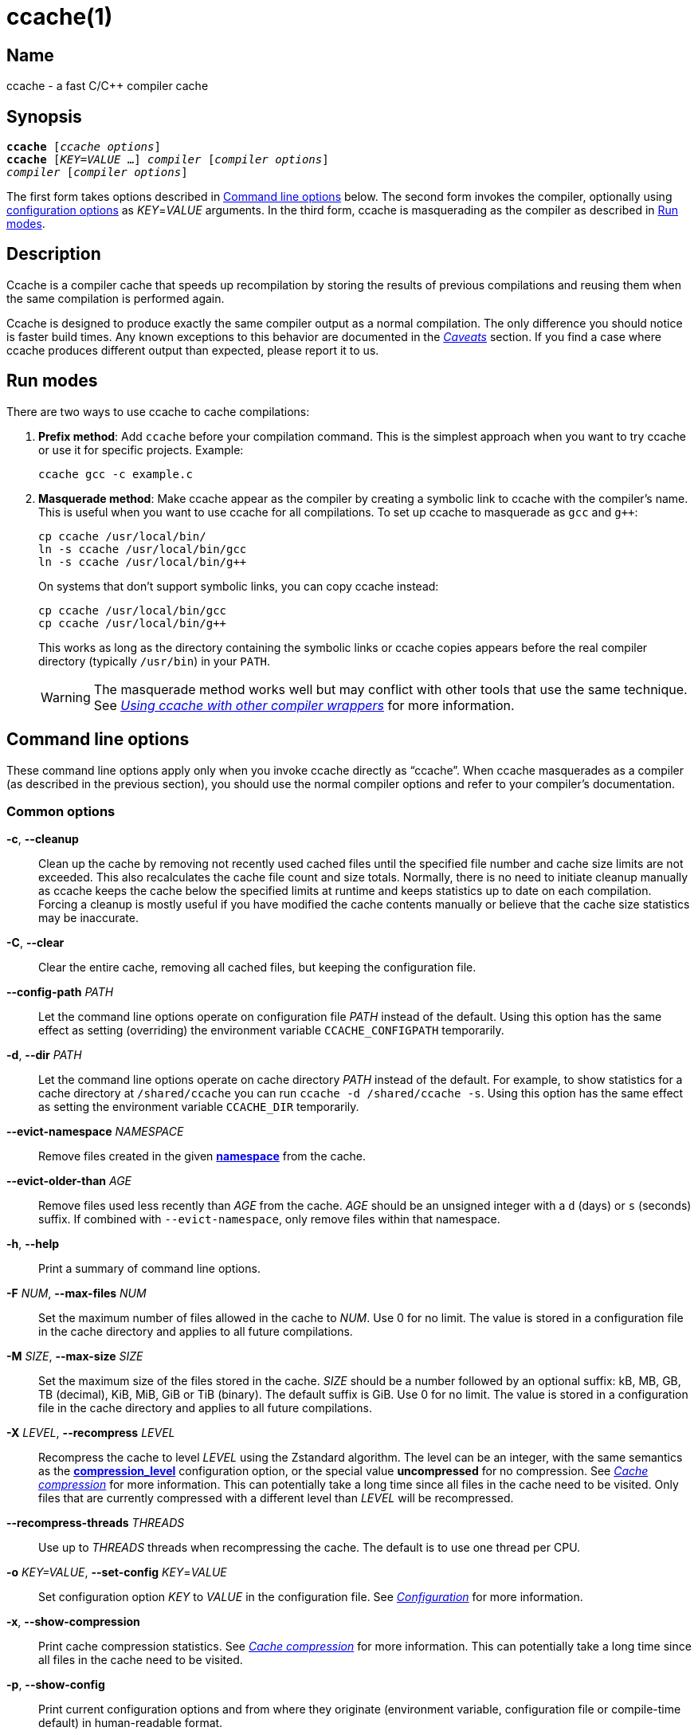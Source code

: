 = ccache(1)
:mansource: Ccache {revnumber}

== Name

ccache - a fast C/C++ compiler cache


== Synopsis

[verse]
*ccache* [_ccache options_]
*ccache* [_KEY_=_VALUE_ ...] _compiler_ [_compiler options_]
_compiler_ [_compiler options_]

The first form takes options described in <<Command line options>> below. The
second form invokes the compiler, optionally using <<Configuration,configuration
options>> as _KEY_=_VALUE_ arguments. In the third form, ccache is masquerading
as the compiler as described in <<Run modes>>.


== Description

Ccache is a compiler cache that speeds up recompilation by storing the results
of previous compilations and reusing them when the same compilation is performed
again.

Ccache is designed to produce exactly the same compiler output as a normal
compilation. The only difference you should notice is faster build times. Any
known exceptions to this behavior are documented in the _<<Caveats>>_ section.
If you find a case where ccache produces different output than expected, please
report it to us.


== Run modes

There are two ways to use ccache to cache compilations:

1. *Prefix method*: Add `ccache` before your compilation command. This is the
   simplest approach when you want to try ccache or use it for specific
   projects. Example:
+
-------------------------------------------------------------------------------
ccache gcc -c example.c
-------------------------------------------------------------------------------
+
2. *Masquerade method*: Make ccache appear as the compiler by creating a
   symbolic link to ccache with the compiler's name. This is useful when you
   want to use ccache for all compilations. To set up ccache to masquerade as
   `gcc` and `g++`:
+
-------------------------------------------------------------------------------
cp ccache /usr/local/bin/
ln -s ccache /usr/local/bin/gcc
ln -s ccache /usr/local/bin/g++
-------------------------------------------------------------------------------
+
On systems that don't support symbolic links, you can copy ccache instead:
+
-------------------------------------------------------------------------------
cp ccache /usr/local/bin/gcc
cp ccache /usr/local/bin/g++
-------------------------------------------------------------------------------
+
This works as long as the directory containing the symbolic links or ccache copies
appears before the real compiler directory (typically `/usr/bin`) in your `PATH`.
+
WARNING: The masquerade method works well but may conflict with other tools that
use the same technique. See _<<Using ccache with other compiler wrappers>>_ for
more information.


== Command line options

These command line options apply only when you invoke ccache directly as "`ccache`".
When ccache masquerades as a compiler (as described in the previous section), you
should use the normal compiler options and refer to your compiler's documentation.


=== Common options

*-c*, *--cleanup*::

    Clean up the cache by removing not recently used cached files until the
    specified file number and cache size limits are not exceeded. This also
    recalculates the cache file count and size totals. Normally, there is no
    need to initiate cleanup manually as ccache keeps the cache below the
    specified limits at runtime and keeps statistics up to date on each
    compilation. Forcing a cleanup is mostly useful if you have modified the
    cache contents manually or believe that the cache size statistics may be
    inaccurate.

*-C*, *--clear*::

    Clear the entire cache, removing all cached files, but keeping the
    configuration file.

*--config-path* _PATH_::

    Let the command line options operate on configuration file _PATH_ instead of
    the default. Using this option has the same effect as setting (overriding)
    the environment variable `CCACHE_CONFIGPATH` temporarily.

*-d*, *--dir* _PATH_::

    Let the command line options operate on cache directory _PATH_ instead of
    the default. For example, to show statistics for a cache directory at
    `/shared/ccache` you can run `ccache -d /shared/ccache -s`. Using this option
    has the same effect as setting the environment variable `CCACHE_DIR`
    temporarily.

*--evict-namespace* _NAMESPACE_::

    Remove files created in the given <<config_namespace,*namespace*>> from the
    cache.

*--evict-older-than* _AGE_::

    Remove files used less recently than _AGE_ from the cache. _AGE_ should be
    an unsigned integer with a `d` (days) or `s` (seconds) suffix. If combined
    with `--evict-namespace`, only remove files within that namespace.

*-h*, *--help*::

    Print a summary of command line options.

*-F* _NUM_, *--max-files* _NUM_::

    Set the maximum number of files allowed in the cache to _NUM_. Use 0 for no
    limit. The value is stored in a configuration file in the cache directory
    and applies to all future compilations.

*-M* _SIZE_, *--max-size* _SIZE_::

    Set the maximum size of the files stored in the cache. _SIZE_ should be a
    number followed by an optional suffix: kB, MB, GB, TB (decimal), KiB, MiB,
    GiB or TiB (binary). The default suffix is GiB. Use 0 for no limit. The
    value is stored in a configuration file in the cache directory and applies
    to all future compilations.

*-X* _LEVEL_, *--recompress* _LEVEL_::

    Recompress the cache to level _LEVEL_ using the Zstandard algorithm. The
    level can be an integer, with the same semantics as the
    <<config_compression_level,*compression_level*>> configuration option, or
    the special value *uncompressed* for no compression. See
    _<<Cache compression>>_ for more information. This can potentially take a
    long time since all files in the cache need to be visited. Only files that
    are currently compressed with a different level than _LEVEL_ will be
    recompressed.

*--recompress-threads* _THREADS_::

    Use up to _THREADS_ threads when recompressing the cache. The default is to
    use one thread per CPU.

*-o* _KEY=VALUE_, *--set-config* _KEY_=_VALUE_::

    Set configuration option _KEY_ to _VALUE_ in the configuration file. See
    _<<Configuration>>_ for more information.

*-x*, *--show-compression*::

    Print cache compression statistics. See _<<Cache compression>>_ for more
    information. This can potentially take a long time since all files in the
    cache need to be visited.

*-p*, *--show-config*::

    Print current configuration options and from where they originate
    (environment variable, configuration file or compile-time default) in
    human-readable format.

*--show-log-stats*::

    Print statistics counters from the stats log in human-readable format. See
    <<config_stats_log,*stats_log*>>. Use `-v`/`--verbose` once or twice for
    more details.

*-s*, *--show-stats*::

    Print a summary of configuration and statistics counters in human-readable
    format. Use `-v`/`--verbose` once or twice for more details. See
    <<_cache_statistics,Cache statistics>> for more information.

*-v*, *--verbose*::

    Increase verbosity. The option can be given multiple times.

*-V*, *--version*::

    Print version and copyright information.

*-z*, *--zero-stats*::

    Zero the cache statistics (but not the configuration options).


=== Options for remote file-based storage

*--trim-dir* _PATH_::

    Remove not recently used files from directory _PATH_ until it is at most the
    size specified by `--trim-max-size`.
+
WARNING: Don't use this option to trim the local cache. To trim the local cache
directory to a certain size, use `CCACHE_MAXSIZE=_SIZE_ ccache -c`.

*--trim-max-size* _SIZE_::

    Specify the maximum size for `--trim-dir`. _SIZE_ should be a number
    followed by an optional suffix: kB, MB, GB, TB (decimal), KiB, MiB, GiB or
    TiB (binary). The default suffix is GiB. Use 0 for no limit.

*--trim-method* _METHOD_::

    Specify the method to trim a directory with `--trim-dir`. Possible values
    are:
+
--
*atime*::
    LRU (least recently used) using the file access timestamp. This is the
    default.
*mtime*::
    LRU (least recently used) using the file modification timestamp.
--

*--trim-recompress* _LEVEL_::

    Recompress to level _LEVEL_ using the Zstandard algorithm when using
    `--trim-dir`. The level can be an integer, with the same semantics as the
    <<config_compression_level,*compression_level*>> configuration option, or
    the special value *uncompressed* for no compression. See
    _<<Cache compression>>_ for more information. This can potentially take a
    long time since all files in the cache need to be visited. Only files that
    are currently compressed with a different level than _LEVEL_ will be
    recompressed.

*--trim-recompress-threads* _THREADS_::

    Recompress using up to _THREADS_ threads with `--trim-recompress`. The
    default is to use one thread per CPU.


=== Options for scripting or debugging

*--checksum-file* _PATH_::

    Print the checksum (128 bit XXH3) of the file at _PATH_ (`-` for standard
    input).

*--extract-result* _PATH_::

    Extract data stored in the result file at _PATH_ (`-` for standard input).
    The data will be written to `ccache-result.*` files in to the current
    working directory. This option is only useful when debugging ccache and its
    behavior.

*--format* _FORMAT_::

    Specify format for `--print-log-stats` and `--print-stats`. Possible values
    are:
+
--
*tab*::
    Tab separated. This is the default.
*json*::
    JSON formatted.
--

*-k* _KEY_, *--get-config* _KEY_::

    Print the value of configuration option _KEY_. See _<<Configuration>>_ for
    more information.

*--hash-file* _PATH_::

    Print the hash (160 bit BLAKE3) of the file at _PATH_ (`-` for standard
    input). This is only useful when debugging ccache and its behavior.

*--inspect* _PATH_::

    Print the content of a result or manifest file at _PATH_ (`-` for standard
    input) to standard output in human-readable format. File content embedded in
    a result file will however not be printed; use `--extract-result` to extract
    the file content. This option is only useful when debugging ccache and its
    behavior.

*--print-log-stats*::

    Print statistics counters from the stats log in machine-parsable
    (tab-separated or JSON) format. See <<config_stats_log,*stats_log*>> and
    `--format`.

*--print-stats*::

    Print statistics counter IDs and corresponding values in machine-parsable
    (tab-separated or JSON) format. See `--format`.

*--print-version*::

    Print version and don't do anything else.


=== Extra options

When run as a compiler, ccache usually just takes the same command line options
as the compiler you are using. The only exception to this is the option
`--ccache-skip`. That option can be used to tell ccache to avoid interpreting
the next option in any way and to pass it along to the compiler as-is.

NOTE: `--ccache-skip` currently only tells ccache not to interpret the next
option as a special compiler option -- the option will still be included in the
direct mode hash.

The reason this can be important is that ccache does need to parse the command
line and determine what is an input filename and what is a compiler option, as
it needs the input filename to determine the name of the resulting object file
(among other things). The heuristic ccache uses when parsing the command line
is that any argument that exists as a file is treated as an input file name. By
using `--ccache-skip` you can force an option to not be treated as an input
file name and instead be passed along to the compiler as a command line option.

Another case where `--ccache-skip` can be useful is if ccache interprets an
option specially but shouldn't, since the option has another meaning for your
compiler than what ccache thinks.

See also <<config_ignore_options,*ignore_options*>>.


== Configuration

You can customize ccache's behavior using configuration files and environment
variables. Configuration options are processed in the following order of
priority (highest first):

1. Command line settings in _KEY_=_VALUE_ form. Example:
+
-------------------------------------------------------------------------------
ccache debug=true compiler_check="%compiler% --version" gcc -c example.c
-------------------------------------------------------------------------------
2. Environment variables starting with `CCACHE_`.
3. The cache-specific configuration file (see below).
4. The system-wide (read-only) configuration file `<sysconfdir>/ccache.conf`
   (typically `/etc/ccache.conf` or `/usr/local/etc/ccache.conf`).
5. Compile-time defaults.

If the environment variable `CCACHE_CONFIGPATH` is set, it specifies the
configuration file path, and the system configuration file will be ignored.


=== Location of the configuration file

The location of the cache-specific configuration file is determined like this on
non-Windows systems:

1. If `CCACHE_CONFIGPATH` is set, use that path.
2. Otherwise, if the environment variable `CCACHE_DIR` is set then use
   `$CCACHE_DIR/ccache.conf`.
3. Otherwise, if <<config_cache_dir,*cache_dir*>> is set in the system
   configuration file then use `<cache_dir>/ccache.conf`.
4. Otherwise, if there is a legacy `$HOME/.ccache` directory then use
   `$HOME/.ccache/ccache.conf`.
5. Otherwise, if `XDG_CONFIG_HOME` is set then use
   `$XDG_CONFIG_HOME/ccache/ccache.conf`.
6. Otherwise, use
   `$HOME/Library/Preferences/ccache/ccache.conf` (macOS) or
   `$HOME/.config/ccache/ccache.conf` (other systems).

On Windows, this is the method used to find the configuration file:

1. If `CCACHE_CONFIGPATH` is set, use that path.
2. Otherwise, if the environment variable `CCACHE_DIR` is set then use
   `%CCACHE_DIR%/ccache.conf`.
3. Otherwise, if <<config_cache_dir,*cache_dir*>> is set in the system
   configuration file then use `<cache_dir>\ccache.conf`. The
   system-wide configuration on Windows is
   `%ALLUSERSPROFILE%\ccache\ccache.conf` by default. The `ALLUSERSPROFILE`
   environment variable is usually `C:\ProgramData`.
4. Otherwise, if there is a legacy `%USERPROFILE%\.ccache` directory then use
   `%USERPROFILE%\.ccache\ccache.conf`.
5. Otherwise, use `%LOCALAPPDATA%\ccache\ccache.conf` if it exists.
6. Otherwise, use `%APPDATA%\ccache\ccache.conf`.

See also the <<config_cache_dir,*cache_dir*>> configuration option for how the
cache directory location is determined.


=== Configuration value syntax

All configuration values support expansion of environment variables. The syntax
is similar to POSIX shell syntax: `$VAR` or `${VAR}`. Both variants will expand
to the value of the environment variable `VAR`.

Two consecutive dollar signs (`$$`) will expand to a single dollar sign (`$`).


=== Configuration file syntax

Configuration files are in a simple "`key = value`" format, one option per line.
Lines starting with a hash sign are comments. Blank lines are ignored, as is
whitespace surrounding keys and values. Example:

-------------------------------------------------------------------------------
# Set maximum cache size to 10 GB:
max_size = 10GB
-------------------------------------------------------------------------------

=== Boolean values

Some configuration options are boolean values (i.e. truth values). In a
configuration file, such values must be set to the string *true* or *false*. For
the corresponding environment variables, the semantics are a bit different:

* A set environment variable means "`true`" (even if set to the empty string).
* The following case-insensitive negative values are considered an error
  (instead of surprising the user): *0*, *false*, *disable* and *no*.
* An unset environment variable means "`false`".

Each boolean environment variable also has a negated form starting with
`CCACHE_NO`. For example, `CCACHE_COMPRESS` can be set to force compression and
`CCACHE_NOCOMPRESS` can be set to force no compression.


=== Configuration options

Below is a list of available configuration options. The corresponding
environment variable name is indicated in parentheses after each configuration
option key.

[#config_absolute_paths_in_stderr]
*absolute_paths_in_stderr* (*CCACHE_ABSSTDERR*)::

    This option specifies whether ccache should rewrite relative paths in the
    compiler's textual output (standard error and standard output) to absolute
    paths. This can be useful if you use <<config_base_dir,*base_dir*>> with a
    build system (e.g. CMake with the "Unix Makefiles" generator) that executes
    the compiler in a different working directory, which makes relative paths in
    compiler errors or warnings incorrect. The default is false.

[#config_base_dir]
*base_dir* (*CCACHE_BASEDIR*)::

    This option specifies one or more absolute directory paths (separated by
    semicolon on Windows, colon on other systems). When set, ccache converts
    absolute paths to relative paths before hashing, but only for paths that
    start with one of the specified base directories.
+
This enables cache sharing between compilations in different directories, even
when the project uses absolute paths. See
<<Compiling in different directories>>_ for more details. When empty (the
default), no path rewriting occurs.
+
Avoid using `/` as the base directory as this will also rewrite system header
paths, which is usually counterproductive.
+
Example scenario: Alice works in `/home/alice/project1/build` and compiles like
this:
+
-------------------------------------------------------------------------------
ccache gcc -I/usr/include/example -I/home/alice/project2/include -c /home/alice/project1/src/example.c
-------------------------------------------------------------------------------
+
Here is what ccache will actually execute for different *base_dir* settings:
+
-------------------------------------------------------------------------------
# Current working directory: /home/alice/project1/build

# With base_dir = /:
gcc -I../../../../usr/include/example -I../../project2/include -c ../src/example.c

# With base_dir = /home or /home/alice:
gcc -I/usr/include/example -I../../project2/include -c ../src/example.c

# With base_dir = /home/alice/project1 or /home/alice/project1/src:
gcc -I/usr/include/example -I/home/alice/project2/include -c ../src/example.c
-------------------------------------------------------------------------------
+
If Bob stores the same projects in `/home/bob/stuff` and both users set
*base_dir* to `/home` or `/home/$USER`, they will share cache hits because the
rewritten command lines will be identical:
+
-------------------------------------------------------------------------------
# Current working directory: /home/bob/stuff/project1/build

# With base_dir = /home or /home/bob:
gcc -I/usr/include/example -I../../project2/include -c ../src/example.c
-------------------------------------------------------------------------------
+
Without *base_dir* there will be a cache miss since the absolute paths will
differ. With *base_dir* set to `/` there will be a cache miss since the relative
path to `/usr/include/example` will be different. With *base_dir* set to
`/home/bob/stuff/project1` there will a cache miss since the path to project2
will be a different absolute path.
+
WARNING: Rewriting absolute paths to relative is kind of a brittle hack. It
works OK in many cases, but there might be cases where things break. One known
issue is that absolute paths are not reproduced in dependency files, which can
mess up dependency detection in tools like Make and Ninja. If possible, use
relative paths in the first place instead of using *base_dir*.

[#config_cache_dir]
*cache_dir* (*CCACHE_DIR*)::

    This option specifies where ccache will keep its cached compiler outputs.
+
On non-Windows systems, the default is `$HOME/.ccache` if such a directory
exists, otherwise `$XDG_CACHE_HOME/ccache` if `XDG_CACHE_HOME` is set, otherwise
`$HOME/Library/Caches/ccache` (macOS) or `$HOME/.cache/ccache` (other systems).
+
On Windows, the default is `%USERPROFILE%\.ccache` if such a directory exists,
otherwise `%LOCALAPPDATA%\ccache`.
+
WARNING: Previous ccache versions defaulted to storing the cache in
`%APPDATA%\ccache` on Windows. This can result in large network file transfers
of the cache in domain environments and similar problems. Please check this
directory for cache directories and either delete them or the whole directory,
or move them to the `%LOCALAPPDATA%\ccache` directory.
+
See also _<<Location of the configuration file>>_.

[#config_compiler]
*compiler* (*CCACHE_COMPILER* or (deprecated) *CCACHE_CC*)::

    This option can be used to force the name of the compiler to use. If set to
    the empty string (which is the default), ccache works it out from the
    command line.

[#config_compiler_check]
*compiler_check* (*CCACHE_COMPILERCHECK*)::

    By default, ccache includes the modification time ("`mtime`") and size of
    the compiler in the hash to ensure that results retrieved from the cache
    are accurate. If compiler plugins are used, these plugins will also be
    added to the hash. This option can be used to select another strategy.
    Possible values are:
+
--
*content*::
    Hash the content of the compiler binary. This makes ccache very slightly
    slower compared to *mtime*, but makes it cope better with compiler upgrades
    during a build bootstrapping process.
*mtime*::
    Hash the compiler's mtime and size, which is fast. This is the default.
*none*::
    Don't hash anything. This may be good for situations where you can safely
    use the cached results even though the compiler's mtime or size has changed
    (e.g. if the compiler is built as part of your build system and the
    compiler's source has not changed, or if the compiler only has changes that
    don't affect code generation). You should only use *none* if you know what
    you are doing.
*string:value*::
    Hash *value*. This can for instance be a compiler revision number or
    another string that the build system generates to identify the compiler.
_a command string_::
    Hash the standard output and standard error output of the specified
    command. The string will be split on whitespace to find out the command and
    arguments to run. No other interpretation of the command string will be
    done, except that the special word *%compiler%* will be replaced with the
    path to the compiler. Several commands can be specified with semicolon as
    separator. Examples:
+
----
%compiler% -v
----
+
----
%compiler% -dumpmachine; %compiler% -dumpversion
----
+
You should make sure that the specified command is as fast as possible since it
will be run once for each ccache invocation.
+
Identifying the compiler using a command is useful if you want to avoid cache
misses when the compiler has been rebuilt but not changed.
+
Another case is when the compiler (as seen by ccache) actually isn't the real
compiler but another compiler wrapper -- in that case, the default *mtime*
method will hash the mtime and size of the other compiler wrapper, which means
that ccache won't be able to detect a compiler upgrade. Using a suitable command
to identify the compiler is thus safer, but it's also slower, so you should
consider continue using the *mtime* method in combination with the
*prefix_command* option if possible. See
_<<Using ccache with other compiler wrappers>>_.
--

[#config_compiler_type]
*compiler_type* (*CCACHE_COMPILERTYPE*)::

    Ccache normally guesses the compiler type based on the compiler name. The
    *compiler_type* option lets you force a compiler type. This can be useful
    if the compiler has a non-standard name but is actually one of the known
    compiler types. Possible values are:
+
--
*auto*::
    Guess one of the types below based on the compiler name (following
    symlinks). This is the default.
*clang*::
    Clang-based compiler.
*clang-cl*::
    clang-cl.
*gcc*::
    GCC-based compiler.
*icl*::
    Intel compiler on Windows.
*icx*::
    Intel LLVM-based compiler.
*icx-cl*::
    Intel LLVM-based MSVC-compatible compiler.
*msvc*::
    Microsoft Visual C++ (MSVC).
*nvcc*::
    NVCC (CUDA) compiler.
*other*::
    Any compiler other than the known types.
--

[#config_compression]
*compression* (*CCACHE_COMPRESS* or *CCACHE_NOCOMPRESS*, see _<<Boolean values>>_ above)::

    If true, ccache will compress data it puts in the cache. However, this
    option has no effect on how files are retrieved from the cache; compressed
    and uncompressed results will still be usable regardless of this option.
    The default is true.
+
Compression is done using the Zstandard algorithm. The algorithm is fast enough
that there should be little reason to turn off compression to gain performance.
One exception is if the cache is located on a compressed file system, in which
case the compression performed by ccache of course is redundant.
+
Compression will be disabled if file cloning (the
<<config_file_clone,*file_clone*>> option) or hard linking (the
<<config_hard_link,*hard_link*>> option) is enabled.

[#config_compression_level]
*compression_level* (*CCACHE_COMPRESSLEVEL*)::

    This option determines the level at which ccache will compress object files
    using the real-time compression algorithm Zstandard. It only has effect if
    <<config_compression,*compression*>> is enabled (which it is by default).
    Zstandard is extremely fast for decompression and very fast for compression
    for lower compression levels. The default is 0.
+
Semantics of *compression_level*:
+
--
*> 0*::
    A positive value corresponds to normal Zstandard compression levels. Lower
    levels (e.g. *1*) mean faster compression but worse compression ratio.
    Higher levels (e.g. *19*) mean slower compression but better compression
    ratio. The maximum possible value depends on the libzstd version, but at
    least up to 19 is available for all versions. Decompression speed is
    essentially the same for all levels. As a rule of thumb, use level 5 or
    lower since higher levels may slow down compilations noticeably. Higher
    levels are however useful when recompressing the cache with command line
    option `-X`/`--recompress`.
*< 0*::
    A negative value corresponds to Zstandard's "`ultra-fast`" compression
    levels, which are even faster than level 1 but with less good compression
    ratios. For instance, level *-3* corresponds to `--fast=3` for the `zstd`
    command line tool. In practice, there is little use for levels lower than
    *-5* or so.
*0* (default)::
    The value *0* means that ccache will choose a suitable level, currently
    *1*.
--
+
See the http://zstd.net[Zstandard documentation] for more information.

[#config_cpp_extension]
*cpp_extension* (*CCACHE_EXTENSION*)::

    This option can be used to force a certain extension for the intermediate
    preprocessed file. The default is to automatically determine the extension
    to use for intermediate preprocessor files based on the type of file being
    compiled, but that sometimes doesn't work. For example, when using the
    "`aCC`" compiler on HP-UX, set the cpp extension to *i*.

[#config_debug]
*debug* (*CCACHE_DEBUG* or *CCACHE_NODEBUG*, see _<<Boolean values>>_ above)::

    If true, enable the debug mode. The debug mode creates per-object debug
    files that are helpful when debugging unexpected cache misses. Note however
    that ccache performance will be reduced slightly. See _<<Cache debugging>>_
    for more information. The default is false.

[#config_debug_dir]
*debug_dir* (*CCACHE_DEBUGDIR*)::

    Specifies where to write per-object debug files if the <<config_debug,debug
    mode>> is enabled. If set to the empty string, the files will be written
    next to the object file. If set to a directory, the debug files will be
    written with full absolute paths in that directory, creating it if needed.
    The default is the empty string.
+
For example, if *debug_dir* is set to `/example`, the current working directory
is `/home/user` and the object file is `build/output.o` then the debug log will
be written to `/example/home/user/build/output.o.ccache-log`. See also
_<<Cache debugging>>_.

[#config_debug_level]
*debug_level* (*CCACHE_DEBUGLEVEL*)::

    Specifies the amount of information that is written when the
    <<config_debug,debug mode>> is enabled. See _<<Cache debugging>>_ for more
    information. The default is 2.

[#config_depend_mode]
*depend_mode* (*CCACHE_DEPEND* or *CCACHE_NODEPEND*, see _<<Boolean values>>_ above)::

    If true, the depend mode will be used. The default is false. See
    _<<The depend mode>>_.

[#config_direct_mode]
*direct_mode* (*CCACHE_DIRECT* or *CCACHE_NODIRECT*, see _<<Boolean values>>_ above)::

    If true, the direct mode will be used. The default is true. See
    _<<The direct mode>>_.

[#config_disable]
*disable* (*CCACHE_DISABLE* or *CCACHE_NODISABLE*, see _<<Boolean values>>_ above)::

    When true, ccache will just call the real compiler, bypassing the cache
    completely. The default is false.
+
It is also possible to disable ccache for a specific source code file by adding
the string `ccache:disable` in a comment in the first 4096 bytes of the file.

[#config_extra_files_to_hash]
*extra_files_to_hash* (*CCACHE_EXTRAFILES*)::

    This option is a list of paths to files that ccache will include in the the
    hash sum that identifies the build. The list separator is semicolon on
    Windows systems and colon on other systems.

[#config_file_clone]
*file_clone* (*CCACHE_FILECLONE* or *CCACHE_NOFILECLONE*, see _<<Boolean values>>_ above)::

    If true, ccache will attempt to use file cloning (also known as "`copy on
    write`", "`CoW`" or "`reflinks`") to store and fetch cached compiler
    results. *file_clone* has priority over <<config_hard_link,*hard_link*>>.
    The default is false.
+
Files stored by cloning cannot be compressed, so the cache size will likely be
significantly larger if this option is enabled. However, performance may be
improved depending on the use case.
+
Unlike the <<config_hard_link,*hard_link*>> option, *file_clone* is completely
safe to use, but not all file systems support the feature. For such file
systems, ccache will fall back to use plain copying (or hard links if
<<config_hard_link,*hard_link*>> is enabled).

[#config_hard_link]
*hard_link* (*CCACHE_HARDLINK* or *CCACHE_NOHARDLINK*, see _<<Boolean values>>_ above)::

    If true, ccache will attempt to use hard links to store and fetch cached
    object files. The default is false.
+
Files stored via hard links cannot be compressed, so the cache size will likely
be significantly larger if this option is enabled. However, performance may be
improved depending on the use case.
+
WARNING: Do not enable this option unless you are aware of these caveats:
+
* If the resulting file is modified, the file in the cache will also be
  modified since they share content, which corrupts the cache entry. As of
  version 4.0, ccache makes stored and fetched object files read-only as a
  safety measure. Furthermore, a simple integrity check is made for cached
  object files by verifying that their sizes are correct. This means that
  mistakes like `strip file.o` or `echo >file.o` will be detected even if the
  object file is made writable, but a modification that doesn't change the file
  size will not.
* Programs that don't expect that files from two different identical
  compilations are hard links to each other can fail.
* Programs that rely on modification times (like `make`) can be confused if
  several users (or one user with several build trees) use the same cache
  directory. The reason for this is that the object files share i-nodes and
  therefore modification times. If `file.o` is in build tree *A* (hard-linked
  from the cache) and `file.o` then is produced by ccache in build tree *B* by
  hard-linking from the cache, the modification timestamp will be updated for
  `file.o` in build tree *A* as well. This can retrigger relinking in build tree
  *A* even though nothing really has changed.

[#config_hash_dir]
*hash_dir* (*CCACHE_HASHDIR* or *CCACHE_NOHASHDIR*, see _<<Boolean values>>_ above)::

    If true (which is the default), ccache will include the current working
    directory (CWD) in the hash that is used to distinguish two compilations
    when generating debug info (compiler option `-g` with variations).
    Exception: The CWD will not be included in the hash if the
    compiler options `-fdebug-prefix-map` or `-fdebug-compilation-dir` are used
    appropriately. See also the discussion under
    _<<Compiling in different directories>>_.
+
The reason for including the CWD in the hash by default is to prevent a problem
with the storage of the current working directory in the debug info of an
object file, which can lead ccache to return a cached object file that has the
working directory in the debug info set incorrectly.
+
You can disable this option to get cache hits when compiling the same source
code in different directories if you don't mind that CWD in the debug info
might be incorrect.

[#config_ignore_headers_in_manifest]
*ignore_headers_in_manifest* (*CCACHE_IGNOREHEADERS*)::

    This option is a list of paths to files (or directories with headers) that
    ccache will *not* include in the manifest list that makes up the direct
    mode. Note that this can cause stale cache hits if those headers do indeed
    change. The list separator is semicolon on Windows systems and colon on
    other systems.

[#config_ignore_options]
*ignore_options* (*CCACHE_IGNOREOPTIONS*)::

    This option is a space-delimited list of compiler options that ccache will
    ignore. Entries in the list can optionally end with an asterisk (`*`) to
    matching any option suffix. For example, `+-fmessage-length=*+` will match
    both `-fmessage-length=20` and `-fmessage-length=70`. A matching compiler
    option will neither be interpreted specially nor be part of the input hash.
    Ignoring a compiler option from the hash can be useful when you know it
    doesn't affect the result (and ccache doesn't know that), or when it does
    and you don't care. See also _<<Extra options>>_.

[#config_inode_cache]
*inode_cache* (*CCACHE_INODECACHE* or *CCACHE_NOINODECACHE*, see _<<Boolean values>>_ above)::

    If true, ccache will cache source file hashes based on device, inode and
    timestamps. This reduces the time spent on hashing include files since the
    result can be reused between compilations. The default is true. The feature
    requires <<config_temporary_dir,*temporary_dir*>> to be located on a local
    filesystem of a supported type.
+
NOTE: Support for the inode cache feature on Windows is experimental. On Windows
the default is false.

[#config_keep_comments_cpp]
*keep_comments_cpp* (*CCACHE_COMMENTS* or *CCACHE_NOCOMMENTS*, see _<<Boolean values>>_ above)::

    If true, ccache will not discard the comments before hashing preprocessor
    output. The default is false. This can be used to check documentation with
    `-Wdocumentation`.

[#config_log_file]
*log_file* (*CCACHE_LOGFILE*)::

    If set to a file path, ccache will write information on what it is doing to
    the specified file. This is useful for tracking down problems.
+
If set to *syslog*, ccache will log using `syslog()` instead of to a file. If
you use rsyslogd, you can add something like this to `/etc/rsyslog.conf` or a
file in `/etc/rsyslog.d`:
+
-------------------------------------------------------------------------------
# log ccache to file
:programname, isequal, "ccache"         /var/log/ccache
# remove from syslog
& ~
-------------------------------------------------------------------------------

[#config_max_files]
*max_files* (*CCACHE_MAXFILES*)::

    This option specifies the maximum number of files to keep in the cache. Use
    0 for no limit (which is the default). See also _<<Cache size management>>_.

[#config_max_size]
*max_size* (*CCACHE_MAXSIZE*)::

    This option specifies the maximum size of the cache. Use 0 for no limit. The
    default value is 5GiB. Available suffixes: kB, MB, GB, TB (decimal) and KiB,
    MiB, GiB, TiB (binary). The default suffix is GiB. See also
    _<<Cache size management>>_.

[#config_msvc_dep_prefix]
*msvc_dep_prefix* (*CCACHE_MSVC_DEP_PREFIX*)::

    This option specifies the prefix of included files output for MSVC compiler.
    The default prefix is "`Note: including file:`". If you use a localized
    compiler, this should be set accordingly.

[#config_namespace]
*namespace* (*CCACHE_NAMESPACE*)::

    If set, the namespace string will be added to the hashed data for each
    compilation. This will make the associated cache entries logically separate
    from cache entries with other namespaces, but they will still share the same
    storage space. Cache entries can also be selectively removed from the local
    cache with the command line option `--evict-namespace`, potentially in
    combination with `--evict-older-than`.
+
For instance, if you use the same local cache for several disparate projects,
you can use a unique namespace string for each one. This allows you to remove
cache entries that belong to a certain project if you stop working with that
project.

[#config_path]
*path* (*CCACHE_PATH*)::

    If set, ccache will search directories in this list when looking for the
    real compiler. The list separator is semicolon on Windows systems and colon
    on other systems. If not set, ccache will look for the first executable
    matching the compiler name in the normal `PATH` that isn't a symbolic link
    to ccache itself.

[#config_pch_external_checksum]
*pch_external_checksum* (*CCACHE_PCH_EXTSUM* or *CCACHE_NOPCH_EXTSUM*, see _<<Boolean values>>_ above)::

    When this option is set, and ccache finds a precompiled header file,
    ccache will look for a file with the extension "`.sum`" added
    (e.g. "`pre.h.gch.sum`"), and if found, it will hash this file instead
    of the precompiled header itself to work around the performance
    penalty of hashing very large files.

[#config_prefix_command]
*prefix_command* (*CCACHE_PREFIX*)::

    This option adds a list of prefixes (separated by space) to the command line
    that ccache uses when invoking the compiler. See also
    _<<Using ccache with other compiler wrappers>>_.

[#config_prefix_command_cpp]
*prefix_command_cpp* (*CCACHE_PREFIX_CPP*)::

    This option adds a list of prefixes (separated by space) to the command
    line that ccache uses when invoking the preprocessor.

[#config_read_only]
*read_only* (*CCACHE_READONLY* or *CCACHE_NOREADONLY*, see _<<Boolean values>>_ above)::

    If true, ccache will attempt to use existing cached results, but it will not
    add new results to any cache backend. Statistics counters will still be
    updated, though, unless the <<config_stats,*stats*>> option is set to
    *false*.
+
If you are using this because your ccache directory is read-only, you need to
set <<config_temporary_dir,*temporary_dir*>> since ccache will fail to create
temporary files otherwise. You may also want to set <<config_stats,*stats*>> to
*false* make ccache not even try to update stats files.

[#config_read_only_direct]
*read_only_direct* (*CCACHE_READONLY_DIRECT* or *CCACHE_NOREADONLY_DIRECT*, see _<<Boolean values>>_ above)::

    Just like <<config_read_only,*read_only*>> except that ccache will only try
    to retrieve results from the cache using the direct mode, not the
    preprocessor mode. See documentation for <<config_read_only,*read_only*>>
    regarding using a read-only ccache directory.

[#config_recache]
*recache* (*CCACHE_RECACHE* or *CCACHE_NORECACHE*, see _<<Boolean values>>_ above)::

    If true, ccache will not use any previously stored result. New results will
    still be cached, possibly overwriting any pre-existing results.

[#config_remote_only]
*remote_only* (*CCACHE_REMOTE_ONLY* or *CCACHE_NOREMOTE_ONLY*, see _<<Boolean values>>_ above)::

    If true, ccache will only use <<config_remote_storage,remote storage>>. The
    default is false. Note that cache statistics counters will still be kept in
    the local cache directory unless <<config_stats,*stats*>> is false. See also
    _<<Storage interaction>>_.

[#config_remote_storage]
*remote_storage* (*CCACHE_REMOTE_STORAGE*)::

    This option specifies one or several storage backends (separated by space)
    to query after checking the local cache (unless
    <<config_remote_only,*remote_only*>> is true). See
    _<<Remote storage backends>>_ for documentation of syntax and available
    backends.
+
Examples:
+
* `+file:/shared/nfs/directory+`
* `+file:///shared/nfs/one|read-only file:///shared/nfs/two+`
* `+file:///Z:/example/windows/folder+`
* `+http://example.com/cache+`
* `+redis://example.com+`
+
NOTE: In previous ccache versions this option was called *secondary_storage*
(*CCACHE_SECONDARY_STORAGE*), which can still be used as an alias.

[#config_reshare]
*reshare* (*CCACHE_RESHARE* or *CCACHE_NORESHARE*, see _<<Boolean values>>_ above)::

    If true, ccache will write results to remote storage even for local storage
    cache hits. The default is false.

[#config_response_file_format]
*response_file_format* (*CCACHE_RESPONSE_FILE_FORMAT*)::

    Ccache normally guesses the response file format based on the compiler type.
    The *response_file_format* option lets you force the response file quoting
    behavior. This can be useful if the compiler supports both POSIX and Windows
    response file quoting. Possible values are:
+
--
*auto*::
    Guess one of the formats below based on the compiler type. This is the
    default.
*posix*::
    POSIX quoting behavior.
*windows*::
    Windows quoting behavior.
--

[#config_sloppiness]
*sloppiness* (*CCACHE_SLOPPINESS*)::

    By default, ccache tries to give as few false cache hits as possible.
    However, in certain situations it's possible that you know things that
    ccache can't take for granted. This option makes it possible to tell
    ccache to relax some checks in order to increase the hit rate. The value
    should be a comma-separated string with one or several of the following
    values:
+
--
*clang_index_store*::

    *Use case*: Xcode projects with varying index store paths. +
    *Effect*: Ignores the `-index-store-path` option when hashing. +
    *Trade-off*: Index store won't update correctly on cache hits.

*file_stat_matches*::

    *Use case*: When file content checking is too slow. +
    *Effect*: Uses file timestamps instead of content for cache validation. +
    *Trade-off*: May miss content changes with identical timestamps.

*file_stat_matches_ctime*::

    *Use case*: When controlling file timestamps manually. +
    *Effect*: Ignores status change time when `file_stat_matches` is enabled. +
    *Trade-off*: May miss some file system changes.

*gcno_cwd*::

    *Use case*: Code coverage builds in different directories. +
    *Effect*: Ignores current directory when creating `.gcno` files
    (`-ftest-coverage`). Also disables hashing of the current working directory
    if `-fprofile-abs-path` is used. +
    *Trade-off*: Directory information in coverage files may be incorrect.
+
NOTE: No effect with `--coverage` (it implies `-fprofile-arcs`).

*incbin*::

    *Use case*: Projects using assembly `.incbin` directives. +
    *Effect*: Allows caching files with `.incbin` directives. +
    *Trade-off*: Won't detect changes to included binary files.

*include_file_ctime*::

    *Use case*: Build systems that modify file timestamps frequently. +
    *Effect*: Ignores file status change time when checking for recent
    modifications. +
    *Trade-off*: May miss recent changes to source files.

*include_file_mtime*::

    *Use case*: Build systems that modify file timestamps frequently. +
    *Effect*: Ignores file modification time when checking for recent changes. +
    *Trade-off*: May miss recent modifications to source files.

*ivfsoverlay*::

    *Use case*: Xcode projects mixing Objective-C and Swift. +
    *Effect*: Ignores `-ivfsoverlay` virtual filesystem option. +
    *Trade-off*: May not detect VFS-related changes.

*locale*::

    *Use case*: Builds in environments with varying locale settings. +
    *Effect*: Ignores locale environment variables (`LANG`, `LC_ALL`,
    `LC_CTYPE`, `LC_MESSAGES`). +
    *Trade-off*: Compiler warning messages may vary between cached and fresh
     builds.

*modules*::

    *Use case*: Clang builds using `-fmodules`. +
    *Effect*: Allows caching when C++ modules are used. +
    *Trade-off*: May not detect changes in module internal state.
+
See _<<C++ modules>>_ for details.

*pch_defines*::

    *Use case*: Projects with precompiled headers. +
    *Effect*: Relaxes checking of `#define` directives in precompiled headers. +
    *Trade-off*: May not detect some macro definition changes.
+
See _<<Precompiled headers>>_ for details.

*random_seed*::

    *Use case*: Builds with varying `-frandom-seed` values. +
    *Effect*: Ignores random seed values in compilation hash. +
    *Trade-off*: Builds may not be fully reproducible.

*system_headers*::

    *Use case*: Systems with frequently changing system headers. +
    *Effect*: Only tracks non-system headers in direct mode. +
    *Trade-off*: Won't detect system header changes that affect compilation. +
    *Limitations*: Only supported for GCC-like compilers (not MSVC). System
    headers are still checked in preprocessor mode.
+
See also <<config_ignore_headers_in_manifest,*ignore_headers_in_manifest*>>.

*time_macros*::

    *Use case*: Code using time macros but values don't matter. +
    *Effect*: Ignores `+__DATE__+`, `+__TIME__+`, and `+__TIMESTAMP__+` in
    source. +
    *Trade-off*: Time values in output will be from cached compilation.
--

[#config_stats]
*stats* (*CCACHE_STATS* or *CCACHE_NOSTATS*, see _<<Boolean values>>_ above)::

    If true, ccache will update the statistics counters on each compilation. The
    default is true. If false, _<<Automatic cleanup,automatic cleanup>>_ will be
    disabled as well.

[#config_stats_log]
*stats_log* (*CCACHE_STATSLOG*)::

    If set to a file path, ccache will write statistics counter updates to the
    specified file. This is useful for getting statistics for individual builds.
    To show a summary of the current stats log, use `ccache --show-log-stats`.
+
NOTE: Lines in the stats log starting with a hash sign (`#`) are comments.

[#config_temporary_dir]
*temporary_dir* (*CCACHE_TEMPDIR*)::

    This option specifies where ccache will put temporary files. The default is
    `$XDG_RUNTIME_DIR/ccache-tmp` (typically `/run/user/<UID>/ccache-tmp`) if
    `XDG_RUNTIME_DIR` is set and the directory exists, otherwise
    `<cache_dir>/tmp`.
+
NOTE: In previous versions of ccache, *CCACHE_TEMPDIR* had to be on the same
filesystem as the `CCACHE_DIR` path, but this requirement has been relaxed.

[#config_umask]
*umask* (*CCACHE_UMASK*)::

    This option (an octal integer) specifies the umask for files and directories
    in the cache directory. This is mostly useful when you wish to share your
    cache with other users.


=== Disabling ccache

To disable ccache completely for all invocations, set
<<config_disable,*disable = true*>> (`CCACHE_DISABLE=1`). You can also disable
ccache for a certain source code file by adding the string `ccache:disable` in a
comment in the first 4096 bytes of the file. In the latter case the `Ccache
disabled` statistics counter will be increased.


== Remote storage backends

The <<config_remote_storage,*remote_storage*>> option lets you configure ccache
to use one or several remote storage backends. By default, the local cache
directory located in <<config_cache_dir,*cache_dir*>> will be queried first and
remote storage second, but <<config_remote_only,*remote_only*>> can be set to
true to disable local storage. Note that cache statistics counters will still be
kept in the local cache directory -- remote storage backends only store
compilation results and manifests.

A remote storage backend is specified with a URL, optionally followed by a pipe
(`|`) and a pipe-separated list of attributes. An attribute is _key_=_value_ or
just _key_ as a short form of _key_=*true*. Attribute values must be
https://en.wikipedia.org/wiki/Percent-encoding[percent-encoded] if they contain
percent, pipe or space characters.

=== Common attributes

These optional attributes are available for all remote storage backends:

* *read-only*: If *true*, only read from this backend, don't write. The default
  is *false*.
* *shards*: A comma-separated list of names for sharding (partitioning) the
  cache entries using
  https://en.wikipedia.org/wiki/Rendezvous_hashing[Rendezvous hashing],
  typically to spread the cache over a server cluster. When set, the storage URL
  must contain an asterisk (`+*+`), which will be replaced by one of the shard
  names to form a real URL. A shard name can optionally have an appended weight
  within parentheses to indicate how much of the key space should be associated
  with that shard. A shard with weight *w* will contain *w*/*S* of the cache,
  where *S* is the sum of all shard weights. A weight could for instance be set
  to represent the available memory for a memory cache on a specific server. The
  default weight is *1*.
+
Examples:
+
--
* `+redis://cache-*.example.com|shards=a(3),b(1),c(1.5)+` will put 55% (3/5.5)
  of the cache on `+redis://cache-a.example.com+`, 18% (1/5.5) on
  `+redis://cache-b.example.com+` and 27% (1.5/5.5) on
  `+redis://cache-c.example.com+`.
* `+http://example.com/*|shards=alpha,beta+` will put 50% of the cache on
  `+http://example.com/alpha+` and 50% on `+http://example.com/beta+`.
--


=== Storage interaction

The table below describes the interaction between local and remote storage on
cache hits and misses if <<config_remote_only,*remote_only*>> is false (which is
the default):

[options="header",cols="20%,20%,60%"]
|==============================================================================
| *Local storage* | *Remote storage* | *What happens*

| miss | miss | Compile, write to local, write to remote^[1]^
| miss | hit  | Read from remote, write to local
| hit  | -    | Read from local, don't write to remote^[2]^

|==============================================================================

^[1]^ Unless remote storage has attribute `read-only=true`. +
^[2]^ Unless local storage is set to share its cache hits with the
<<config_reshare,*reshare*>> option.

If <<config_remote_only,*remote_only*>> is true:

[options="header",cols="20%,20%,60%"]
|==============================================================================
| *Local storage* | *Remote storage* | *What happens*

| - | miss | Compile, write to remote, don't write to local
| - | hit  | Read from remote, don't write to local

|==============================================================================

=== File storage backend

URL format: `+file:DIRECTORY+` or `+file://[HOST]DIRECTORY+`

This backend stores data as separate files in a directory structure below
*DIRECTORY*, similar (but not identical) to the local cache storage. A typical
use case for this backend would be sharing a cache on an NFS directory.
*DIRECTORY* must start with a slash. *HOST* can be the empty string or
localhost. On Windows, *HOST* can also be the name of a server hosting a shared
folder.

IMPORTANT: ccache will not perform any cleanup of the storage -- that has to be
done by other means, for instance by running `ccache --trim-dir` periodically.

Examples:

* `+file:/shared/nfs/directory+`
* `+file:///shared/nfs/directory|umask=002|update-mtime=true+`
* `+file:///Z:/example/windows/folder+`
* `+file://example.com/shared/ccache%20folder+`

Optional attributes:

* *layout*: How to store file under the cache directory. Available values:
+
--
* *flat*: Store all files directly under the cache directory.
* *subdirs*: Store files in 256 subdirectories of the cache directory.
--
+
The default is *subdirs*.
* *umask*: This attribute (an octal integer) overrides the umask to use for
  files and directories in the cache directory.
* *update-mtime*: If *true*, update the modification time (mtime) of cache
  entries that are read. The default is *false*.


=== HTTP storage backend

URL format: `+http://HOST[:PORT][/PATH]+`

This backend stores data in an HTTP-compatible server. The required HTTP methods
are `GET`, `PUT` and `DELETE`.

IMPORTANT: ccache will not perform any cleanup of the storage -- that has to be
done by other means, for instance by running `ccache --trim-dir` periodically.

NOTE: HTTPS is not supported.

TIP: See https://ccache.dev/howto/http-storage.html[How to set up HTTP storage]
for hints on how to set up an HTTP server for use with ccache.

Examples:

* `+http://localhost+`
* `+http://someusername:p4ssw0rd@example.com/cache/+`
* `+http://localhost:8080|layout=bazel|connect-timeout=50+`

Optional attributes:

* *bearer-token*: Bearer token used to authorize the HTTP requests.
* *connect-timeout*: Timeout (in ms) for network connection. The default is 100.
* *keep-alive*: If *true*, keep the HTTP connection to the storage server open
  to avoid reconnects. The default is *true*.
* *layout*: How to map key names to the path part of the URL. Available values:
+
--
* *bazel*: Store values in a format compatible with the Bazel HTTP caching
   protocol. More specifically, the entries will be stored as 64 hex digits
   under the `/ac/` part of the cache.
+
NOTE: You may have to disable verification of action cache values in the server
for this to work since ccache entries are not valid action result metadata
values.
* *flat*: Append the key directly to the path part of the URL (with a leading
   slash if needed).
* *subdirs*: Append the first two characters of the key to the URL (with a
  leading slash if needed), followed by a slash and the rest of the key. This
  divides the entries into 256 buckets.
--
+
The default is *subdirs*.
* *header*: Add the key=value pair to the HTTP headers of the request. For example:
   `+header=Content-Type=application/octet-stream+` adds
   "Content-Type: application/octet-stream" to the http headers of the request.
* *operation-timeout*: Timeout (in ms) for HTTP requests. The default is 10000.


=== Redis storage backend

URL formats:

`+redis://[[USERNAME:]PASSWORD@]HOST[:PORT][/DBNUMBER]+` +
`+redis+unix:SOCKET_PATH[?db=DBNUMBER]+` +
`+redis+unix://[[USERNAME:]PASSWORD@localhost]SOCKET_PATH[?db=DBNUMBER]+`

This backend stores data in a https://redis.io[Redis] (or Redis-compatible)
server. There are implementations for both memory-based and disk-based storage.
*PORT* defaults to *6379* and *DBNUMBER* defaults to *0*.

NOTE: ccache will not perform any cleanup of the Redis storage, but you can
https://redis.io/topics/lru-cache[configure LRU eviction].

TIP: See https://ccache.dev/howto/redis-storage.html[How to set up Redis
storage] for hints on setting up a Redis server for use with ccache.

TIP: You can set up a cluster of Redis servers using the `shards` attribute
described in _<<Remote storage backends>>_.

Examples:

* `+redis://localhost+`
* `+redis://p4ssw0rd@cache.example.com:6379/0|connect-timeout=50+`
* `+redis+unix:/run/redis.sock+`
* `+redis+unix:///run/redis.sock+`
* `+redis+unix://p4ssw0rd@localhost/run/redis.sock?db=0+`

Optional attributes:

* *connect-timeout*: Timeout (in ms) for network connection. The default is 100.
* *operation-timeout*: Timeout (in ms) for Redis commands. The default is 10000.


== Cache size management

By default, ccache has a 5 GB limit on the total size of files in the cache and
no limit on the number of files. You can set different limits using the command
line options `-M`/`--max-size` and `-F`/`--max-files`. Use the
`-s`/`--show-stats` option to see the cache size and the currently configured
limits (in addition to other various statistics).

Cleanup can be triggered in two different ways: automatic and manual.


=== Automatic cleanup

After a new compilation result has been stored in the local cache, ccache will
trigger an automatic cleanup if <<config_max_size,*max_size*>> or
<<config_max_files,*max_files*>> is exceeded. The cleanup removes cache entries
in approximate LRU (least recently used) order based on the modification time
(mtime) of files in the cache. For this reason, ccache updates mtime of the
cache files read on a cache hit to mark them as recently used.

For performance reasons only entries in a subset of the cache are considered
when automatic cleanup is triggered, so the oldest entries aren't always removed
first but the overall behavior approximates LRU over time.


=== Manual cleanup

Run `ccache --cleanup` to force cleanup of the whole cache. This will
recalculate the cache size information and make sure that the cache size does
not exceed <<config_max_size,*max_size*>> and <<config_max_files,*max_files*>>.

Note that there is no guarantee that only the oldest entries are evicted, as
discussed in _<<Automatic cleanup>>_ above. To evict based on age use `ccache
--evict-older-than AGE`.


== Cache compression

By default, ccache compresses all cached data using the
http://zstd.net[Zstandard] (zstd) algorithm at compression level 1. This
algorithm is fast enough that compression rarely impacts performance. You might
want to disable compression only if your cache is stored on an
already-compressed filesystem, where ccache's compression would be redundant.

For configuration details, see <<config_compression,*compression*>> and
<<config_compression_level,*compression_level*>>.

Use `ccache --show-compression` to display compression information. Example
output:

-------------------------------------------------------------------------------
Total data:           14.8 GB (16.0 GB disk blocks)
Compressed data:      11.3 GB (30.6% of original size)
  Original size:      36.9 GB
  Compression ratio: 3.267 x  (69.4% space savings)
Incompressible data:   3.5 GB
-------------------------------------------------------------------------------

Notes:

* *Disk blocks*: The actual cache size accounting for filesystem block size.
  This should match the "Cache size" from `ccache --show-stats`.
* *Compressed data*: Result and manifest files stored in the cache.
* *Incompressible data*: Files stored without compression (due to
  <<config_file_clone,*file_clone*>> or <<config_hard_link,*hard_link*>>
  settings) or legacy files from older ccache versions.
* *Compression ratio*: Affected by
  <<config_compression_level,*compression_level*>>.

You can recompress cached data to different compression levels using `ccache
--recompress`. Only files with different compression levels than the target will
be recompressed.


== Cache statistics

`ccache --show-stats` shows a summary of statistics, including cache size,
cleanups (number of performed cleanups, either implicitly due to a cache size
limit being reached or due to explicit `ccache -c` calls), overall hit rate, hit
rate for <<The direct mode,direct>>/<<The preprocessor mode,preprocessed>> modes
and hit rate for local and <<config_remote_storage,remote storage>>.

The statistics counters are not used by ccache itself during builds. This means
that you can safely reset them at any time using `ccache --zero-stats` without
affecting the build process. For example, you might reset them before a build so
that `ccache --show-stats` will only summarize the results from that specific
build. Alternatively, you can set <<config_stats_log,*stats_log*>> before
starting the build and then run `ccache --show-log-stats` afterward to view
build-specific statistics. This approach allows the statistics counters to
continue tracking the entire lifetime of the cache while still giving you
detailed information for individual builds. Another advantage of *stats_log* is
that it collects statistics without interference from other concurrent builds
that access the same cache.

The summary also includes counters called "`Errors`" and "`Uncacheable`", which
are sums of more detailed counters. To see those detailed counters, use the
`-v`/`--verbose` flag. The verbose mode can show the following counters:

[options="header",cols="30%,70%"]
|==============================================================================
| *Counter* | *Description*

| Autoconf compile/link |
Uncacheable compilation or linking by an Autoconf test.

| Bad compiler arguments |
Malformed compiler argument, e.g. missing a value for a compiler option that
requires an argument or failure to read a file specified by a compiler option
argument.

| Called for linking |
The compiler was called for linking, not compiling. Ccache only supports
compilation of a single file, i.e. calling the compiler with the `-c` option to
produce a single object file from a single source file.

| Called for preprocessing |
The compiler was called for preprocessing, not compiling.

| Ccache disabled |
Ccache was disabled by a `ccache:disable` string in the source code file.

| Could not use modules |
Preconditions for using <<C++ modules>> were not fulfilled.

| Could not use precompiled header |
Preconditions for using <<Precompiled headers,precompiled headers>> were not
fulfilled.

| Could not read or parse input file |
An input file could not be read or parsed (see the debug log for details).

| Could not write to output file |
The output path specified with `-o` could not be written to.

| Compilation failed |
The compilation failed. No result stored in the cache.

| Compiler check failed |
A compiler check program specified by
<<config_compiler_check,*compiler_check*>> (*CCACHE_COMPILERCHECK*) failed.

| Compiler output file missing |
One of the files expected to be produced by the compiler was missing after
compilation.

| Compiler produced empty output |
The compiler's output file (typically an object file) was empty after
compilation.

| Could not find the compiler |
The compiler to execute could not be found.

| Error hashing extra file |
Failure reading a file specified by
<<config_extra_files_to_hash,*extra_files_to_hash*>> (*CCACHE_EXTRAFILES*).

| Forced recache |
<<config_recache,*CCACHE_RECACHE*>> was used to overwrite an existing result.

| Input file modified during compilation |
An input file was modified during compilation.

| Internal error |
Unexpected failure, e.g. due to problems reading/writing the cache.

| Missing cache file |
A file was unexpectedly missing from the cache. This only happens in rare
situations, e.g. if one ccache instance is about to get a file from the cache
while another instance removed the file as part of cache cleanup.

| Multiple source files |
The compiler was called to compile multiple source files in one go. This is not
supported by ccache.

| No input file |
No input file was specified to the compiler.

| Output to stdout |
The compiler was instructed to write its output to standard output using `-o -`.
This is not supported by ccache.

| Preprocessing failed |
Preprocessing the source code using the compiler's `-E` option failed.

| Unsupported code directive |
Code like the assembler `.incbin` directive was found. This is not supported
by ccache.

| Unsupported compiler option |
A compiler option not supported by ccache was found.

| Unsupported environment variable |
An environment variable not supported by ccache was set.

| Unsupported source encoding |
Source file (or an included header) has unsupported encoding. ccache currently
requires UTF-8-encoded source code for MSVC.

| Unsupported source language |
A source language e.g. specified with `-x` was unsupported by ccache.

|==============================================================================


== How ccache works

Ccache detects when you're compiling the same code and reuses previously stored
output. It works by creating a unique hash (the "`input hash`") from various
information that affects the compilation. When the same hash is encountered
again, ccache can supply all the correct compiler outputs from the cache.

For hashing, ccache uses BLAKE3, a fast cryptographic hash algorithm. For data
integrity, cached data is protected with XXH3 checksums to detect corruption.

Ccache has two strategies for gathering the information used to create cache
lookup keys:

* *Preprocessor mode*: Ccache runs the preprocessor on the source code and
  hashes the result.
* *Direct mode*: Ccache hashes the source code and include files directly.

Direct mode is generally faster because it avoids the overhead of running the
preprocessor.

When direct mode doesn't find a cached result (cache miss), ccache falls back to
preprocessor mode unless *depend mode* is enabled. In depend mode, ccache never
runs the preprocessor, even on cache misses. See _<<The depend mode>>_ for
details.


=== Common hashed information

The following information is always included in the hash:

* the extension used by the compiler for a file with preprocessor output
  (normally `.i` for C code and `.ii` for C++ code)
* the compiler's size and modification time (or other compiler-specific
  information specified by <<config_compiler_check,*compiler_check*>>)
* the name of the compiler
* the current directory (if <<config_hash_dir,*hash_dir*>> is enabled)
* contents of files specified by
  <<config_extra_files_to_hash,*extra_files_to_hash*>> (if any)


=== The preprocessor mode

In the preprocessor mode, the hash is formed of the common information and:

* the preprocessor output from running the compiler with `-E`
* the command line options except those that affect include files (`-I`,
  `-include`, `-D`, etc; the theory is that these command line options will
  change the preprocessor output if they have any effect at all)
* any standard error output generated by the preprocessor

Based on the hash, the cached compilation result can be looked up directly in
the cache.


=== The direct mode

In the direct mode, the hash is formed of the common information and:

* the input source file
* the compiler options

Based on the hash, a data structure called "`manifest`" is looked up in the
cache. The manifest contains:

* references to cached compilation results (object file, dependency file, etc)
  that were produced by previous compilations that matched the hash
* paths to the include files that were read at the time the compilation results
  were stored in the cache
* hash sums of the include files at the time the compilation results were
  stored in the cache

The current contents of the include files are then hashed and compared to the
information in the manifest. If there is a match, ccache knows the result of
the compilation. If there is no match, ccache falls back to running the
preprocessor. The output from the preprocessor is parsed to find the include
files that were read. The paths and hash sums of those include files are then
stored in the manifest along with information about the produced compilation
result.

There is a catch with the direct mode: header files that were used by the
compiler are recorded, but header files that were *not* used, but would have
been used if they existed, are not. To mitigate this problem, ccache records
whether directories specified with `-I` and similar exist at the time of
compilation, which handles most cases. Still, when ccache checks if a result can
be taken from the cache, it currently can't check with 100% accuracy if the
existence of a new header file should invalidate the result. In practice, the
direct mode is safe to use in the absolute majority of cases.

The direct mode will be disabled if any of the following holds:

* <<config_direct_mode,*direct_mode*>> is false
* a modification time of one of the include files is too new (needed to avoid a
  race condition)
* a compiler option not supported by the direct mode is used, for example:
** a `-Wp,++*++` compiler option other than `-Wp,-MD,<path>`, `-Wp,-MMD,<path>`,
   `-Wp,-D<macro[=defn]>` or `-Wp,-U<macro>`
** most uses of `-Xpreprocessor`
* the string `+__TIME__+` is present in the source code


=== The depend mode

If the depend mode is enabled, ccache will not use the preprocessor at all. The
hash used to identify results in the cache will be based on the direct mode
hash described above plus information about include files read from the
dependency list generated by MSVC with `/showIncludes`, or the dependency file
generated by other compilers with `-MD` or `-MMD`.

Advantages:

* The ccache overhead of a cache miss will be much smaller.
* Not running the preprocessor at all can be good if compilation is performed
  remotely, for instance when using distcc or similar; ccache then won't make
  potentially costly preprocessor calls on the local machine.

Disadvantages:

* The cache hit rate will likely be lower since any change to compiler options
  or source code will make the hash different. Compare this with the default
  setup where ccache will fall back to the preprocessor mode, which is tolerant
  to some types of changes of compiler options and source code changes.
* If `-MD` is used, the manifest entries will include system header files as
  well, thus slowing down cache hits slightly, just as using `-MD` slows down
  make. This is also the case for MSVC with `/showIncludes`.
* If `-MMD` is used, the manifest entries will not include system header files,
  which means ccache will ignore changes in them.

The depend mode will be disabled if any of the following holds:

* <<config_depend_mode,*depend_mode*>> is false.
* The compiler is not generating dependencies using `-MD` or `-MMD` (for MSVC,
  `/showIncludes` is added automatically if not specified by the user).


== Handling of newly created source files

If modification time (mtime) or status change time (ctime) of the source file or
one of the include files is equal to (or newer than) the time that ccache was
invoked, ccache disables caching completely. This is done as a safety measure to
avoid a race condition (see below). In practice, this is only a problem when
using file systems with very low timestamp granularity. You can set
<<config_sloppiness,*sloppiness*>> to *include_file_ctime,include_file_mtime* to
opt out of the safety measure.

For reference, the race condition mentioned above consists of these events:

1. A source code file is read by ccache and added to the input hash.
2. The source code file is modified.
3. The compiler is executed and reads the modified source code.
4. Ccache stores the compiler output in the cache associated with the incorrect
   key (based on the unmodified source code).


== Cache debugging

To find out what information ccache actually is hashing, you can enable the
debug mode via the configuration option <<config_debug,*debug*>> or by setting
`CCACHE_DEBUG` in the environment. This can be useful if you are investigating
why you don't get cache hits. Note that performance will be reduced slightly.

When the debug mode is enabled, ccache will create up to five additional files
next to the object file:

[options="header",cols="30%,10%,60%"]
|==============================================================================
| *Filename* | *Debug level* | *Description*

| `<objectfile>.<timestamp>.ccache-input-c` | 2 |
Binary input hashed by both the direct mode and the preprocessor mode.

| `<objectfile>.<timestamp>.ccache-input-d` | 2 |
Binary input only hashed by the direct mode.

| `<objectfile>.<timestamp>.ccache-input-p` | 2 |
Binary input only hashed by the preprocessor mode.

| `<objectfile>.<timestamp>.ccache-input-text` | 2 |
Human-readable combined diffable text version of the three files above.

| `<objectfile>.<timestamp>.ccache-log` | 1 |
Log for this object file.

|==============================================================================

The timestamp format is
`<year><month><day>_<hour><minute><second>_<microsecond>`.


If you only need the log file, set <<config_debug,*debug_level*>> (environment
variable `CCACHE_DEBUGLEVEL`) to 1.

If <<config_debug_dir,*debug_dir*>> (environment variable `CCACHE_DEBUGDIR`) is
set, the files above will be written to that directory with full absolute paths
instead of next to the object file.

In the direct mode, ccache uses the 160 bit BLAKE3 hash of the
"`ccache-input-c`" + "`ccache-input-d`" data (where *+* means concatenation),
while the "`ccache-input-c`" + "`ccache-input-p`" data is used in the
preprocessor mode.

The "`ccache-input-text`" file is a combined text version of the three binary
input files. It has three sections ("`COMMON`", "`DIRECT MODE`" and
"`PREPROCESSOR MODE`"), which is turn contain annotations that say what kind of
data comes next.

To debug why you don't get an expected cache hit for an object file, you can do
something like this:

1. Enable `debug` (`CCACHE_DEBUG`).
2. Build.
3. Clean and build again.
4. Compare the `<objectfile>.<timestamp>.ccache-input-text` files for the two
   builds. This together with the `<objectfile>.<timestamp>.ccache-log` files
   should give you some clues about what is happening.


== Compiling in different directories

When compiling the same source code in different directories, ccache often can't
share cached results if absolute paths become part of the input hash. These
paths appear in:

* preprocessed source code (when using `-g` for debug info or absolute paths in
  `-I` options)
* command-line arguments (absolute paths to source files or include directories)
* macro expansions (`+__FILE__+` macros and preprocessor warnings)

To enable cache sharing across different build directories for debug builds
(using `-g`), normalize debug paths e.g. with GCC option
`-fdebug-prefix-map=$PWD=.` (map current directory to relative) or
`-fdebug-compilation-dir=.` (set compilation directory). Alternatively, set
<<config_hash_dir,*hash_dir*>> to `false` (disables directory hashing).

For builds with absolute paths, set <<config_base_dir,*base_dir*>> to a common
parent directory. Ccache will convert absolute paths under this directory to
relative paths before hashing.

For example, if projects are in `/home/user/projects`, set *base_dir* to
`/home/user/projects` or just `/home/user`.


== Precompiled headers

Ccache has limited support for precompiled headers (PCH) with GCC and Clang.

Required configuration:

1. Set <<config_sloppiness,*sloppiness*>> to `pch_defines,time_macros`

   * This is needed because ccache can't detect time macro usage or `#define`
     changes when using PCH.
   * Consider adding `include_file_mtime,include_file_ctime` for newly created
     files (see _<<Handling of newly created source files>>_).

2. One of:

   * *GCC/Clang*: Use `-include header` (don't use `#include` in source; the
     filename must be sufficient to find the header).
   * *Clang only*: Use `-include-pch` with the generated PCH file.
   * *GCC only*: Add `-fpch-preprocess` when compiling.

3. For Clang, add `-fno-pch-timestamp` to disable timestamp checks.

Troubleshooting:

* Without proper setup, ccache falls back to the non-precompiled header (if
  available).
* If no fallback exists, you'll see "`Preprocessing failed`" in statistics.
* Files using `#pragma once` instead of include guards may cause issues.


== C++ modules

Ccache does currently not support standard C++20 modules.

There is however limited support for "`Clang modules`" (the `-fmodules` option)
with these requirements:

* Set <<config_sloppiness,*sloppiness*>> to `modules`.
* Enable both <<The direct mode,*direct mode*>> and <<The depend mode,*depend
  mode*>>.

This is how it works:

* Ccache hashes `module.modulemap` files but ignores Clang's binary module
  cache.
* This works because identical `module.modulemap` files should produce
  compatible cached results.

NOTE: The preprocessor mode doesn't provide enough information for module
support <<The depend mode,*depend mode*>>. When using <<The preprocessor
mode,the preprocessor mode>> Clang does not provide enough information to allow
hashing of `module.modulemap` files.


== Sharing a local cache

A group of developers can increase the cache hit rate by sharing a local cache
directory. To share a local cache without unpleasant side effects, the following
conditions should to be met:

* Use the same cache directory.
* Make sure that the configuration option <<config_hard_link,*hard_link*>> is
  false (which is the default).
* Make sure that all users are in the same group.
* Set the configuration option <<config_umask,*umask*>> to *002*. This ensures
  that cached files are accessible to everyone in the group.
* Make sure that all users have write permission in the entire cache directory
  (and that you trust all users of the shared cache).
* Make sure that the setgid bit is set on all directories in the cache. This
  tells the filesystem to inherit group ownership for new directories. The
  following command might be useful for this:
+
----
find $CCACHE_DIR -type d | xargs chmod g+s
----

The reason to avoid the hard link mode is that the hard links cause unwanted
side effects, as all links to a cached file share the file's modification
timestamp. This results in false dependencies to be triggered by
timestamp-based build systems whenever another user links to an existing file.
Typically, users will see that their libraries and binaries are relinked
without reason.

You may also want to make sure that a base directory is set appropriately, as
discussed in a previous section.


== Sharing a cache on NFS

It is possible to put the cache directory on an NFS filesystem (or similar
filesystems), but keep in mind that:

* Having the cache on NFS may slow down compilation. Make sure to do some
  benchmarking to see if it's worth it.
* Ccache hasn't been tested very thoroughly on NFS.

A tip is to set <<config_temporary_dir,*temporary_dir*>> to a directory on the
local host to avoid NFS traffic for temporary files.

It is recommended to use the same operating system version when using a shared
cache. If operating system versions are different then system include files
will likely be different and there will be few or no cache hits between the
systems. One way of improving cache hit rate in that case is to set
<<config_sloppiness,*sloppiness*>> to *system_headers* to ignore system
headers.

An alternative to putting the main cache directory on NFS is to set up a
<<config_remote_storage,remote storage>> file cache.


== Using ccache with other compiler wrappers

The recommended way of combining ccache with another compiler wrapper (such as
"`distcc`") is by letting ccache execute the compiler wrapper. This is
accomplished by defining <<config_prefix_command,*prefix_command*>>, for
example by setting the environment variable `CCACHE_PREFIX` to the name of the
wrapper (e.g. `distcc`). Ccache will then prefix the command line with the
specified command when running the compiler. To specify several prefix
commands, set <<config_prefix_command,*prefix_command*>> to a colon-separated
list of commands.

Unless you set <<config_compiler_check,*compiler_check*>> to a suitable command
(see the description of that configuration option), it is not recommended to use
the form `ccache anotherwrapper compiler args` as the compilation command. It's
also not recommended to use the masquerading technique for the other compiler
wrapper. The reason is that by default, ccache will in both cases hash the mtime
and size of the other wrapper instead of the real compiler, which means that:

* Compiler upgrades will not be detected properly.
* The cached results will not be shared between compilations with and without
  the other wrapper.

Another minor thing is that if <<config_prefix_command,*prefix_command*>> is
used, ccache will not invoke the other wrapper when running the preprocessor,
which increases performance. You can use
<<config_prefix_command_cpp,*prefix_command_cpp*>> if you also want to invoke
the other wrapper when doing preprocessing (normally by adding `-E`).


== Caveats

* The direct mode fails to pick up new header files in some rare scenarios. See
  _<<The direct mode>>_ above.


== Troubleshooting

=== General

To understand what ccache is doing you can enable debug logging by setting
<<config_debug,*debug*>> to `true` or using the environment variable
`CCACHE_DEBUG=1`. See _<<Cache debugging>>_ for details.

You can also use `ccache -s` to view cache hit rates, miss reasons and other
performance metrics.


=== Performance

Ccache is designed to work well with minimal configuration, but you can optimize
performance further:

* Place the cache directory on fast storage (SSD preferred).
* Ensure sufficient RAM so cached files stay in the filesystem cache.
* Consider using <<config_remote_storage,remote storage>> for sharing the cache.

To monitor cache effectiveness, compare `ccache -s` output before and after
builds to identify issues.

If "`preprocessed cache hits`" increases instead of "`direct cache hits`",
ccache is falling back to the slower preprocessor mode. Causes include:

* source code changes that don't affect preprocessor output
* changes to include-related options (`-I`, `-include`, `-D`) that don't change
  the actual preprocessed code
* using unsupported preprocessor options like `-Xpreprocessor` or `-Wp,*`
  (except `-Wp,-MD,<path>`, `-Wp,-MMD,<path>`, `-Wp,-D<define>`)
* first compilation after changing <<config_base_dir,*base_dir*>>
* include files with timestamps newer than ccache startup (see
 _<<Handling of newly created source files>>_)
* code containing `+__TIME__+`, `+__DATE__+`, or `+__TIMESTAMP__+` forces
  preprocessor mode (if these macros aren't actually used or you don't need
  current values, set <<config_sloppiness,*sloppiness*>> to `time_macros`)
* input file path changes (affects `+__FILE__+` macro expansion)

If identical code doesn't produce cache hits these are some possible causes:

* time/date macros or generated code with timestamps/build counters
* cache cleanup due to size limits
* environment differences affecting compilation

Common error counters:

* "`Multiple source files`": The compiler was called with multiple source files
  at once (not supported by ccache).
* "`Unsupported compiler option`": Enable debug logging to see which option was
  rejected.
* "`Preprocessing failed`": Could indicate precompiled header issues (see
  _<<Precompiled headers>>_).
* "`Could not use precompiled header`": See _<<Precompiled headers>>_ for setup
  requirements.
* "`Could not use modules`": See _<<C++ modules>>_ for configuration needs and
  check which compiler option was rejected.


=== Corrupt object files

It should be noted that ccache is susceptible to general storage problems. If a
bad object file sneaks into the cache for some reason, it will of course stay
bad. Some possible reasons for erroneous object files are bad hardware (disk
drive, disk controller, memory, etc), buggy drivers or file systems, a bad
<<config_prefix_command,*prefix_command*>> or compiler wrapper. If this
happens, the easiest way of fixing it is this:

1. Build so that the bad object file ends up in the build tree.
2. Remove the bad object file from the build tree.
3. Rebuild with `CCACHE_RECACHE` set.

An alternative is to clear the whole cache with `ccache -C` if you don't mind
losing other cached results.

There are no reported issues about ccache producing broken object files
reproducibly. That doesn't mean it can't happen, so if you find a repeatable
case, please report it.


== More information

Credits, mailing list information, bug reporting instructions, source code,
etc, can be found on ccache's web site: <https://ccache.dev>.


== Author

Ccache was originally written by Andrew Tridgell and is currently developed and
maintained by Joel Rosdahl. See AUTHORS.txt or AUTHORS.html and
<https://ccache.dev/credits.html> for a list of contributors.
